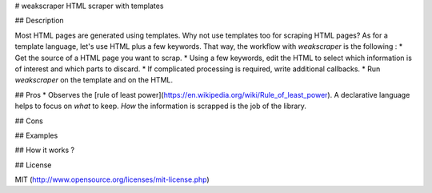 # weakscraper
HTML scraper with templates

## Description

Most HTML pages are generated using templates. Why not use templates too for scraping HTML pages? As for a template language, let's use HTML plus a few keywords. That way, the workflow with `weakscraper` is the following :
* Get the source of a HTML page you want to scrap.
* Using a few keywords, edit the HTML to select which information is of interest and which parts to discard.
* If complicated processing is required, write additional callbacks.
* Run `weakscraper` on the template and on the HTML.


## Pros
* Observes the [rule of least power](https://en.wikipedia.org/wiki/Rule_of_least_power). A declarative language helps to focus on *what* to keep. *How* the information is scrapped is the job of the library.

## Cons

## Examples

## How it works ?

## License

MIT (http://www.opensource.org/licenses/mit-license.php)


